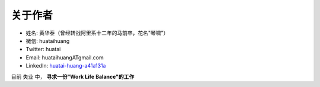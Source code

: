 .. _about-author:

==============
关于作者
==============

- 姓名:     黄华泰（曾经转战阿里系十二年的马前卒，花名"琴啸"）
- 微信:     huataihuang
- Twitter:  huatai
- Email:    huataihuangATgmail.com
- LinkedIn: `huatai-huang-a41a131a <https://www.linkedin.com/in/huatai-huang-a41a131a>`_

目前 ``失业`` 中， **寻求一份"Work Life Balance"的工作**
